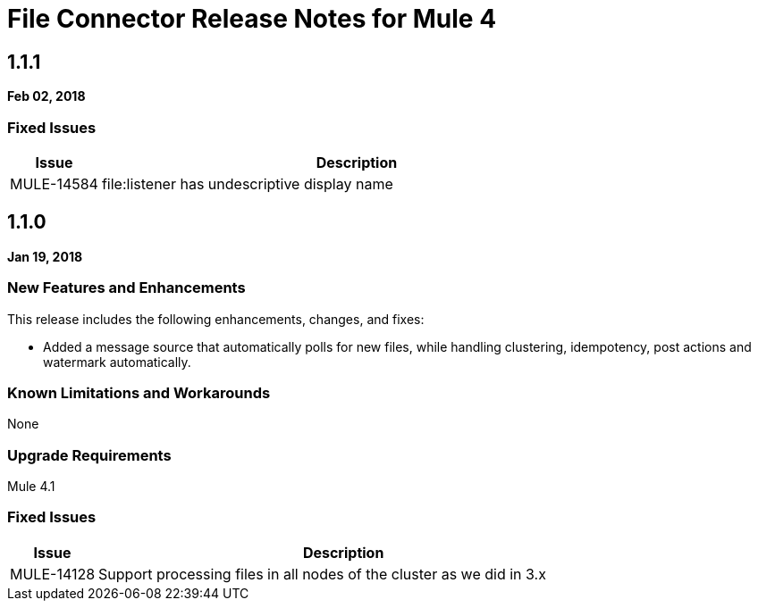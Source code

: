 // Product_Name Version number/date Release Notes
= File Connector Release Notes for Mule 4
:keywords: mule, File, connector, runtime, release notes

== 1.1.1
*Feb 02, 2018*

=== Fixed Issues

[%header,cols="15a,85a"]
|===
|Issue |Description
// Fixed Issues
//
// -------------------------------
// - Enhancement Request Issues
// -------------------------------
| MULE-14584 | file:listener has undescriptive display name
|===

== 1.1.0

*Jan 19, 2018*

// // <All sections are required. If there is nothing to say, then the body text in the section should read, “Not applicable.”
// <This section lists all the major new features available with this latest version. Do not provide links to documentation and do not use images, which make reusing the release note content more difficult.>
=== New Features and Enhancements

This release includes the following enhancements, changes, and fixes:

* Added a message source that automatically polls for new files, while handling clustering, idempotency, post actions and watermark automatically.

=== Known Limitations and Workarounds

None

=== Upgrade Requirements

Mule 4.1

=== Fixed Issues

[%header,cols="15a,85a"]
|===
|Issue |Description
// Fixed Issues
//
// -------------------------------
// - Enhancement Request Issues
// -------------------------------
| MULE-14128 | Support processing files in all nodes of the cluster as we did in 3.x
|===
